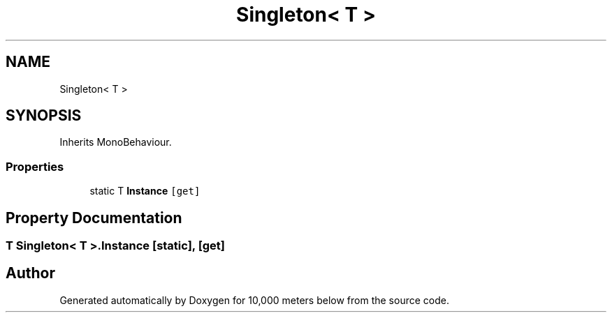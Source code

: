 .TH "Singleton< T >" 3 "Sun Dec 12 2021" "10,000 meters below" \" -*- nroff -*-
.ad l
.nh
.SH NAME
Singleton< T >
.SH SYNOPSIS
.br
.PP
.PP
Inherits MonoBehaviour\&.
.SS "Properties"

.in +1c
.ti -1c
.RI "static T \fBInstance\fP\fC [get]\fP"
.br
.in -1c
.SH "Property Documentation"
.PP 
.SS "T \fBSingleton\fP< T >\&.Instance\fC [static]\fP, \fC [get]\fP"


.SH "Author"
.PP 
Generated automatically by Doxygen for 10,000 meters below from the source code\&.

